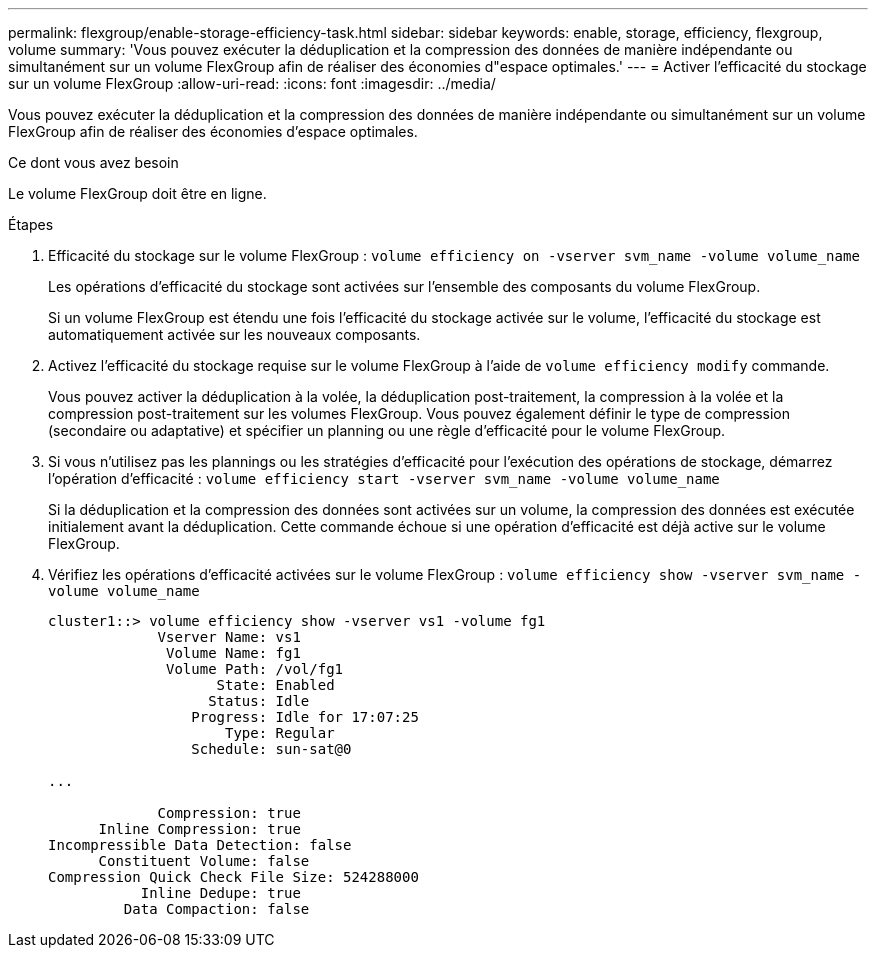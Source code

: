 ---
permalink: flexgroup/enable-storage-efficiency-task.html 
sidebar: sidebar 
keywords: enable, storage, efficiency, flexgroup, volume 
summary: 'Vous pouvez exécuter la déduplication et la compression des données de manière indépendante ou simultanément sur un volume FlexGroup afin de réaliser des économies d"espace optimales.' 
---
= Activer l'efficacité du stockage sur un volume FlexGroup
:allow-uri-read: 
:icons: font
:imagesdir: ../media/


[role="lead"]
Vous pouvez exécuter la déduplication et la compression des données de manière indépendante ou simultanément sur un volume FlexGroup afin de réaliser des économies d'espace optimales.

.Ce dont vous avez besoin
Le volume FlexGroup doit être en ligne.

.Étapes
. Efficacité du stockage sur le volume FlexGroup : `volume efficiency on -vserver svm_name -volume volume_name`
+
Les opérations d'efficacité du stockage sont activées sur l'ensemble des composants du volume FlexGroup.

+
Si un volume FlexGroup est étendu une fois l'efficacité du stockage activée sur le volume, l'efficacité du stockage est automatiquement activée sur les nouveaux composants.

. Activez l'efficacité du stockage requise sur le volume FlexGroup à l'aide de `volume efficiency modify` commande.
+
Vous pouvez activer la déduplication à la volée, la déduplication post-traitement, la compression à la volée et la compression post-traitement sur les volumes FlexGroup. Vous pouvez également définir le type de compression (secondaire ou adaptative) et spécifier un planning ou une règle d'efficacité pour le volume FlexGroup.

. Si vous n'utilisez pas les plannings ou les stratégies d'efficacité pour l'exécution des opérations de stockage, démarrez l'opération d'efficacité : `volume efficiency start -vserver svm_name -volume volume_name`
+
Si la déduplication et la compression des données sont activées sur un volume, la compression des données est exécutée initialement avant la déduplication. Cette commande échoue si une opération d'efficacité est déjà active sur le volume FlexGroup.

. Vérifiez les opérations d'efficacité activées sur le volume FlexGroup : `volume efficiency show -vserver svm_name -volume volume_name`
+
[listing]
----
cluster1::> volume efficiency show -vserver vs1 -volume fg1
             Vserver Name: vs1
              Volume Name: fg1
              Volume Path: /vol/fg1
                    State: Enabled
                   Status: Idle
                 Progress: Idle for 17:07:25
                     Type: Regular
                 Schedule: sun-sat@0

...

             Compression: true
      Inline Compression: true
Incompressible Data Detection: false
      Constituent Volume: false
Compression Quick Check File Size: 524288000
           Inline Dedupe: true
         Data Compaction: false
----

